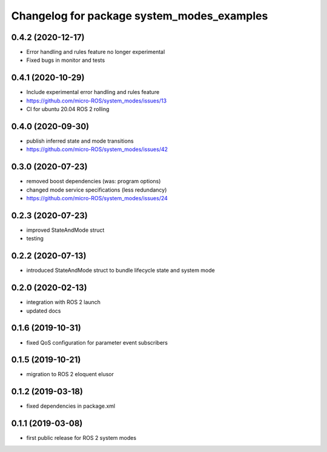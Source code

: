 ^^^^^^^^^^^^^^^^^^^^^^^^^^^^^^^^^^^^^^^^^^^
Changelog for package system_modes_examples
^^^^^^^^^^^^^^^^^^^^^^^^^^^^^^^^^^^^^^^^^^^

0.4.2 (2020-12-17)
-----------
* Error handling and rules feature no longer experimental
* Fixed bugs in monitor and tests

0.4.1 (2020-10-29)
-----------
* Include experimental error handling and rules feature
* https://github.com/micro-ROS/system_modes/issues/13
* CI for ubuntu 20.04 ROS 2 rolling

0.4.0 (2020-09-30)
-----------
* publish inferred state and mode transitions
* https://github.com/micro-ROS/system_modes/issues/42

0.3.0 (2020-07-23)
-----------
* removed boost dependencies (was: program options)
* changed mode service specifications (less redundancy)
* https://github.com/micro-ROS/system_modes/issues/24

0.2.3 (2020-07-23)
-----------
* improved StateAndMode struct
* testing

0.2.2 (2020-07-13)
-----------
* introduced StateAndMode struct to bundle lifecycle state and system mode

0.2.0 (2020-02-13)
-----------
* integration with ROS 2 launch
* updated docs

0.1.6 (2019-10-31)
-------------------
* fixed QoS configuration for parameter event subscribers

0.1.5 (2019-10-21)
-------------------
* migration to ROS 2 eloquent elusor

0.1.2 (2019-03-18)
-------------------
* fixed dependencies in package.xml

0.1.1 (2019-03-08)
-------------------
* first public release for ROS 2 system modes
